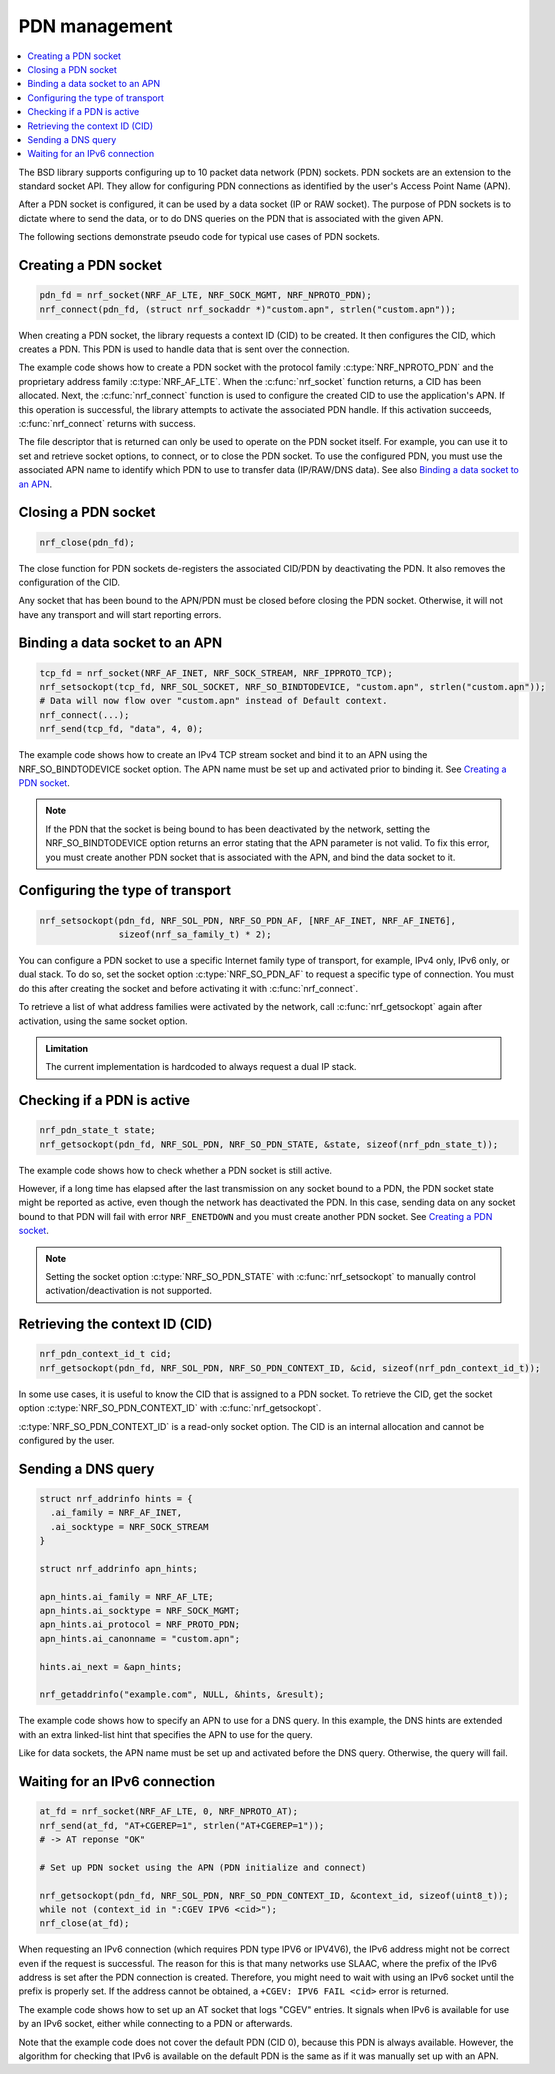 .. _pdn_extension:

PDN management
##############

.. contents::
   :local:
   :depth: 2

The BSD library supports configuring up to 10 packet data network (PDN) sockets.
PDN sockets are an extension to the standard socket API.
They allow for configuring PDN connections as identified by the user's Access Point Name (APN).

After a PDN socket is configured, it can be used by a data socket (IP or RAW socket).
The purpose of PDN sockets is to dictate where to send the data, or to do DNS queries on the PDN that is associated with the given APN.

The following sections demonstrate pseudo code for typical use cases of PDN sockets.

Creating a PDN socket
*********************

.. code-block:: c

   pdn_fd = nrf_socket(NRF_AF_LTE, NRF_SOCK_MGMT, NRF_NPROTO_PDN);
   nrf_connect(pdn_fd, (struct nrf_sockaddr *)"custom.apn", strlen("custom.apn"));

When creating a PDN socket, the library requests a context ID (CID) to be created.
It then configures the CID, which creates a PDN.
This PDN is used to handle data that is sent over the connection.

The example code shows how to create a PDN socket with the protocol family :c:type:`NRF_NPROTO_PDN` and the proprietary address family :c:type:`NRF_AF_LTE`.
When the :c:func:`nrf_socket` function returns, a CID has been allocated.
Next, the :c:func:`nrf_connect` function is used to configure the created CID to use the application's APN.
If this operation is successful, the library attempts to activate the associated PDN handle.
If this activation succeeds, :c:func:`nrf_connect` returns with success.

The file descriptor that is returned can only be used to operate on the PDN socket itself.
For example, you can use it to set and retrieve socket options, to connect, or to close the PDN socket.
To use the configured PDN, you must use the associated APN name to identify which PDN to use to transfer data (IP/RAW/DNS data).
See also `Binding a data socket to an APN`_.

Closing a PDN socket
********************

.. code-block:: c

   nrf_close(pdn_fd);

The close function for PDN sockets de-registers the associated CID/PDN by deactivating the PDN.
It also removes the configuration of the CID.

Any socket that has been bound to the APN/PDN must be closed before closing the PDN socket.
Otherwise, it will not have any transport and will start reporting errors.

Binding a data socket to an APN
*******************************

.. code-block:: c

   tcp_fd = nrf_socket(NRF_AF_INET, NRF_SOCK_STREAM, NRF_IPPROTO_TCP);
   nrf_setsockopt(tcp_fd, NRF_SOL_SOCKET, NRF_SO_BINDTODEVICE, "custom.apn", strlen("custom.apn"));
   # Data will now flow over "custom.apn" instead of Default context.
   nrf_connect(...);
   nrf_send(tcp_fd, "data", 4, 0);

The example code shows how to create an IPv4 TCP stream socket and bind it to an APN using the NRF_SO_BINDTODEVICE socket option.
The APN name must be set up and activated prior to binding it.
See `Creating a PDN socket`_.

.. note::
   If the PDN that the socket is being bound to has been deactivated by the network, setting the NRF_SO_BINDTODEVICE option returns an error stating that the APN parameter is not valid.
   To fix this error, you must create another PDN socket that is associated with the APN, and bind the data socket to it.

Configuring the type of transport
*********************************

.. code-block:: c

   nrf_setsockopt(pdn_fd, NRF_SOL_PDN, NRF_SO_PDN_AF, [NRF_AF_INET, NRF_AF_INET6],
                  sizeof(nrf_sa_family_t) * 2);

You can configure a PDN socket to use a specific Internet family type of transport, for example, IPv4 only, IPv6 only, or dual stack.
To do so, set the socket option :c:type:`NRF_SO_PDN_AF` to request a specific type of connection.
You must do this after creating the socket and before activating it with :c:func:`nrf_connect`.

To retrieve a list of what address families were activated by the network, call :c:func:`nrf_getsockopt` again after activation, using the same socket option.

.. admonition:: Limitation

   The current implementation is hardcoded to always request a dual IP stack.


Checking if a PDN is active
***************************

.. code-block:: c

   nrf_pdn_state_t state;
   nrf_getsockopt(pdn_fd, NRF_SOL_PDN, NRF_SO_PDN_STATE, &state, sizeof(nrf_pdn_state_t));

The example code shows how to check whether a PDN socket is still active.

However, if a long time has elapsed after the last transmission on any socket bound to a PDN, the PDN socket state might be reported as active, even though the network has deactivated the PDN.
In this case, sending data on any socket bound to that PDN will fail with error ``NRF_ENETDOWN`` and you must create another PDN socket.
See `Creating a PDN socket`_.

.. note::
   Setting the socket option :c:type:`NRF_SO_PDN_STATE` with :c:func:`nrf_setsockopt` to manually control activation/deactivation is not supported.


Retrieving the context ID (CID)
*******************************

.. code-block:: c

   nrf_pdn_context_id_t cid;
   nrf_getsockopt(pdn_fd, NRF_SOL_PDN, NRF_SO_PDN_CONTEXT_ID, &cid, sizeof(nrf_pdn_context_id_t));

In some use cases, it is useful to know the CID that is assigned to a PDN socket.
To retrieve the CID, get the socket option :c:type:`NRF_SO_PDN_CONTEXT_ID` with :c:func:`nrf_getsockopt`.

:c:type:`NRF_SO_PDN_CONTEXT_ID` is a read-only socket option.
The CID is an internal allocation and cannot be configured by the user.


Sending a DNS query
*******************

.. code-block:: c

   struct nrf_addrinfo hints = {
     .ai_family = NRF_AF_INET,
     .ai_socktype = NRF_SOCK_STREAM
   }

   struct nrf_addrinfo apn_hints;

   apn_hints.ai_family = NRF_AF_LTE;
   apn_hints.ai_socktype = NRF_SOCK_MGMT;
   apn_hints.ai_protocol = NRF_PROTO_PDN;
   apn_hints.ai_canonname = "custom.apn";

   hints.ai_next = &apn_hints;

   nrf_getaddrinfo("example.com", NULL, &hints, &result);

The example code shows how to specify an APN to use for a DNS query.
In this example, the DNS hints are extended with an extra linked-list hint that specifies the APN to use for the query.

Like for data sockets, the APN name must be set up and activated before the DNS query.
Otherwise, the query will fail.

Waiting for an IPv6 connection
******************************

.. code-block:: c

   at_fd = nrf_socket(NRF_AF_LTE, 0, NRF_NPROTO_AT);
   nrf_send(at_fd, "AT+CGEREP=1", strlen("AT+CGEREP=1"));
   # -> AT reponse "OK"

   # Set up PDN socket using the APN (PDN initialize and connect)

   nrf_getsockopt(pdn_fd, NRF_SOL_PDN, NRF_SO_PDN_CONTEXT_ID, &context_id, sizeof(uint8_t));
   while not (context_id in ":CGEV IPV6 <cid>");
   nrf_close(at_fd);

When requesting an IPv6 connection (which requires PDN type IPV6 or IPV4V6), the IPv6 address might not be correct even if the request is successful.
The reason for this is that many networks use SLAAC, where the prefix of the IPv6 address is set after the PDN connection is created.
Therefore, you might need to wait with using an IPv6 socket until the prefix is properly set.
If the address cannot be obtained, a ``+CGEV: IPV6 FAIL <cid>`` error is returned.

The example code shows how to set up an AT socket that logs "CGEV" entries.
It signals when IPv6 is available for use by an IPv6 socket, either while connecting to a PDN or afterwards.

Note that the example code does not cover the default PDN (CID 0), because this PDN is always available.
However, the algorithm for checking that IPv6 is available on the default PDN is the same as if it was manually set up with an APN.

